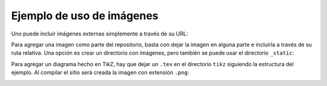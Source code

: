 Ejemplo de uso de imágenes
==========================

Uno puede incluir imágenes externas
simplemente a través de su URL:

.. image:: http://www.webdesign.org/img_articles/7072/BW-kitten.jpg

Para agregar una imagen
como parte del repositorio,
basta con dejar la imagen en alguna parte
e incluirla a través de su ruta relativa.
Una opción es crear un directorio con imágenes,
pero también se puede usar el directorio ``_static``:

.. image:: _static/cti200.png
   :scale: 200
   :alt: Emblema hachepecista

Para agregar un diagrama hecho en TikZ,
hay que dejar un ``.tex`` en el directorio ``tikz``
siguiendo la estructura del ejemplo.
Al compilar el sitio
será creada la imagen con extensión ``.png``:

.. image:: tikz/circ.png

